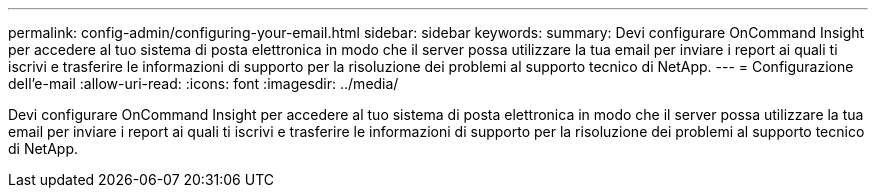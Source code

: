 ---
permalink: config-admin/configuring-your-email.html 
sidebar: sidebar 
keywords:  
summary: Devi configurare OnCommand Insight per accedere al tuo sistema di posta elettronica in modo che il server possa utilizzare la tua email per inviare i report ai quali ti iscrivi e trasferire le informazioni di supporto per la risoluzione dei problemi al supporto tecnico di NetApp. 
---
= Configurazione dell'e-mail
:allow-uri-read: 
:icons: font
:imagesdir: ../media/


[role="lead"]
Devi configurare OnCommand Insight per accedere al tuo sistema di posta elettronica in modo che il server possa utilizzare la tua email per inviare i report ai quali ti iscrivi e trasferire le informazioni di supporto per la risoluzione dei problemi al supporto tecnico di NetApp.
